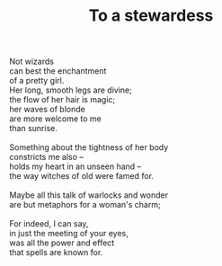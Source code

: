 :PROPERTIES:
:ID:       898BBA41-B514-42E9-BCE1-FA3D43C724C0
:SLUG:     to-a-stewardess
:LOCATION: American Airlines flight 177 JFK-SFO
:EDITED:   [2003-11-08 Sat]
:END:
#+filetags: :poetry:
#+title: To a stewardess

#+BEGIN_VERSE
Not wizards
can best the enchantment
of a pretty girl.
Her long, smooth legs are divine;
the flow of her hair is magic;
her waves of blonde
are more welcome to me
than sunrise.

Something about the tightness of her body
constricts me also --
holds my heart in an unseen hand --
the way witches of old were famed for.

Maybe all this talk of warlocks and wonder
are but metaphors for a woman's charm;

For indeed, I can say,
in just the meeting of your eyes,
was all the power and effect
that spells are known for.
#+END_VERSE
